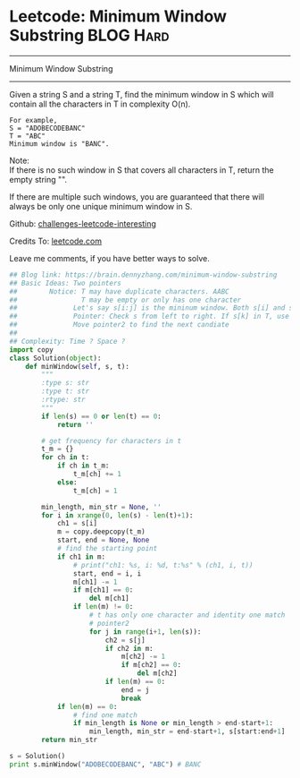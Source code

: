 * Leetcode: Minimum Window Substring                              :BLOG:Hard:
#+STARTUP: showeverything
#+OPTIONS: toc:nil \n:t ^:nil creator:nil d:nil
:PROPERTIES:
:type:     slidingwindow, manydetails, #redo, inspiring
:END:
---------------------------------------------------------------------
Minimum Window Substring
---------------------------------------------------------------------
Given a string S and a string T, find the minimum window in S which will contain all the characters in T in complexity O(n).

#+BEGIN_EXAMPLE
For example,
S = "ADOBECODEBANC"
T = "ABC"
Minimum window is "BANC".
#+END_EXAMPLE

Note:
If there is no such window in S that covers all characters in T, return the empty string "".

If there are multiple such windows, you are guaranteed that there will always be only one unique minimum window in S.

Github: [[url-external:https://github.com/DennyZhang/challenges-leetcode-interesting/tree/master/minimum-window-substring][challenges-leetcode-interesting]]

Credits To: [[url-external:https://leetcode.com/problems/minimum-window-substring/description/][leetcode.com]]

Leave me comments, if you have better ways to solve.

#+BEGIN_SRC python
## Blog link: https://brain.dennyzhang.com/minimum-window-substring
## Basic Ideas: Two pointers
##        Notice: T may have duplicate characters. AABC
##                T may be empty or only has one character
##              Let's say s[i:j] is the mininum window. Both s[i] and s[j] should be in T
##              Pointer: Check s from left to right. If s[k] in T, use pointer2 to find a candidate
##              Move pointer2 to find the next candiate
##
## Complexity: Time ? Space ?
import copy
class Solution(object):
    def minWindow(self, s, t):
        """
        :type s: str
        :type t: str
        :rtype: str
        """
        if len(s) == 0 or len(t) == 0:
            return ''

        # get frequency for characters in t
        t_m = {}
        for ch in t:
            if ch in t_m:
                t_m[ch] += 1
            else:
                t_m[ch] = 1

        min_length, min_str = None, ''
        for i in xrange(0, len(s) - len(t)+1):
            ch1 = s[i]
            m = copy.deepcopy(t_m)
            start, end = None, None
            # find the starting point
            if ch1 in m:
                # print("ch1: %s, i: %d, t:%s" % (ch1, i, t))
                start, end = i, i
                m[ch1] -= 1
                if m[ch1] == 0:
                    del m[ch1]
                if len(m) != 0:
                    # t has only one character and identity one match
                    # pointer2
                    for j in range(i+1, len(s)):
                        ch2 = s[j]
                        if ch2 in m:
                            m[ch2] -= 1
                            if m[ch2] == 0:
                                del m[ch2]
                        if len(m) == 0:
                            end = j
                            break
            if len(m) == 0:
                # find one match
                if min_length is None or min_length > end-start+1:
                    min_length, min_str = end-start+1, s[start:end+1]
        return min_str

s = Solution()
print s.minWindow("ADOBECODEBANC", "ABC") # BANC
#+END_SRC
